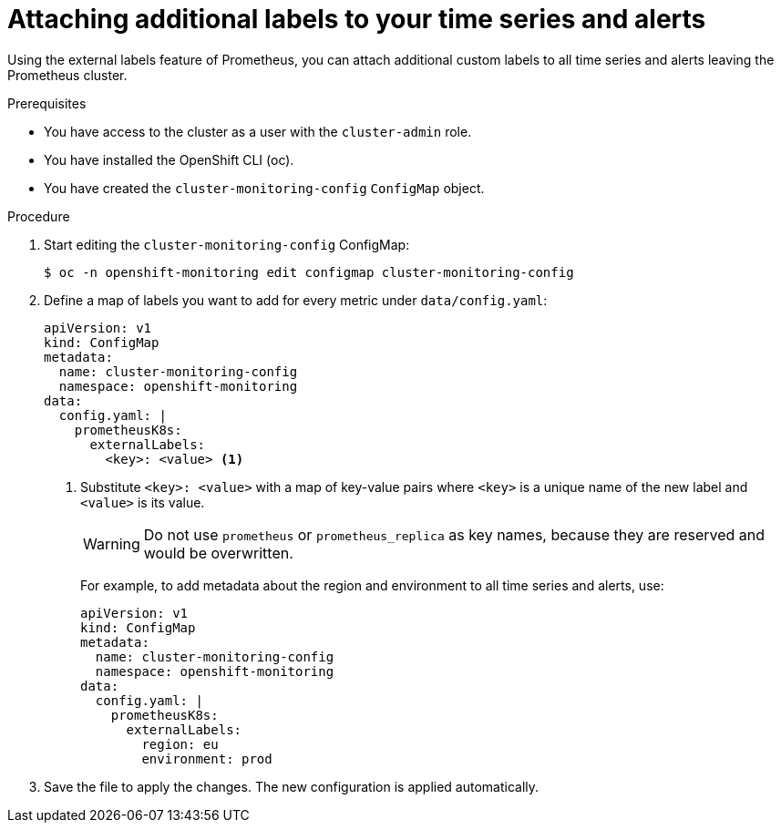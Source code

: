 // Module included in the following assemblies:
//
// * monitoring/cluster_monitoring/configuring-the-monitoring-stack.adoc

[id="attaching-additional-labels-to-your-time-series-and-alerts_{context}"]
= Attaching additional labels to your time series and alerts

Using the external labels feature of Prometheus, you can attach additional custom labels to all time series and alerts leaving the Prometheus cluster.

.Prerequisites

* You have access to the cluster as a user with the `cluster-admin` role.
* You have installed the OpenShift CLI (oc).
* You have created the `cluster-monitoring-config` `ConfigMap` object.

.Procedure

. Start editing the `cluster-monitoring-config` ConfigMap:
+
[source,terminal]
----
$ oc -n openshift-monitoring edit configmap cluster-monitoring-config
----

. Define a map of labels you want to add for every metric under `data/config.yaml`:
+
[source,yaml]
----
apiVersion: v1
kind: ConfigMap
metadata:
  name: cluster-monitoring-config
  namespace: openshift-monitoring
data:
  config.yaml: |
    prometheusK8s:
      externalLabels:
        <key>: <value> <1>
----
+
<1> Substitute `<key>: <value>` with a map of key-value pairs where `<key>` is a unique name of the new label and `<value>` is its value.
+
[WARNING]
====
Do not use `prometheus` or `prometheus_replica` as key names, because they are reserved and would be overwritten.
====
+
For example, to add metadata about the region and environment to all time series and alerts, use:
+
[source,yaml]
----
apiVersion: v1
kind: ConfigMap
metadata:
  name: cluster-monitoring-config
  namespace: openshift-monitoring
data:
  config.yaml: |
    prometheusK8s:
      externalLabels:
        region: eu
        environment: prod
----

. Save the file to apply the changes. The new configuration is applied automatically.

